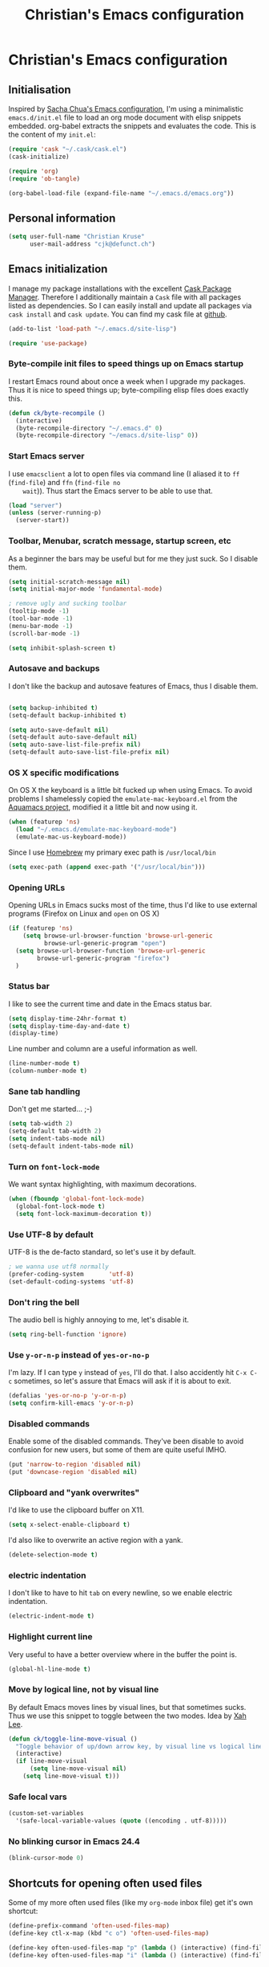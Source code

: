 #+TITLE: Christian's Emacs configuration
#+STARTUP: content

* Christian's Emacs configuration
** Initialisation

   Inspired by [[https://github.com/sachac/.emacs.d/blob/gh-pages/Sacha.org][Sacha Chua's Emacs configuration]], I'm using a
   minimalistic =emacs.d/init.el= file to load an org mode document
   with elisp snippets embedded. org-babel extracts the snippets and
   evaluates the code. This is the content of my =init.el=:

#+begin_src emacs-lisp  :tangle no
(require 'cask "~/.cask/cask.el")
(cask-initialize)

(require 'org)
(require 'ob-tangle)

(org-babel-load-file (expand-file-name "~/.emacs.d/emacs.org"))
#+end_src

** Personal information

#+begin_src emacs-lisp
  (setq user-full-name "Christian Kruse"
        user-mail-address "cjk@defunct.ch")
#+end_src

** Emacs initialization

   I manage my package installations with the excellent [[http://cask.github.io/][Cask Package
   Manager]]. Therefore I additionally maintain a =Cask= file with all
   packages listed as dependencies. So I can easily install and update
   all packages via =cask install= and =cask update=. You can find my
   cask file at [[https://github.com/ckruse/Emacs.d/blob/master/Cask][github]].

#+begin_src emacs-lisp
(add-to-list 'load-path "~/.emacs.d/site-lisp")

(require 'use-package)
#+end_src

*** Byte-compile init files to speed things up on Emacs startup

    I restart Emacs round about once a week when I upgrade my
    packages. Thus it is nice to speed things up; byte-compiling elisp
    files does exactly this.


#+begin_src emacs-lisp
(defun ck/byte-recompile ()
  (interactive)
  (byte-recompile-directory "~/.emacs.d" 0)
  (byte-recompile-directory "~/emacs.d/site-lisp" 0))
#+end_src

*** Start Emacs server

    I use =emacsclient= a lot to open files via command line (I
    aliased it to =ff= (=find-file=) and =ffn= (=find-file no
    wait=)). Thus start the Emacs server to be able to use that.

#+begin_src emacs-lisp
(load "server")
(unless (server-running-p)
  (server-start))
#+end_src

*** Toolbar, Menubar, scratch message, startup screen, etc

    As a beginner the bars may be useful but for me they just suck. So
    I disable them.

#+begin_src emacs-lisp
(setq initial-scratch-message nil)
(setq initial-major-mode 'fundamental-mode)

; remove ugly and sucking toolbar
(tooltip-mode -1)
(tool-bar-mode -1)
(menu-bar-mode -1)
(scroll-bar-mode -1)

(setq inhibit-splash-screen t)
#+end_src

*** Autosave and backups

    I don't like the backup and autosave features of Emacs, thus I
    disable them.

#+begin_src emacs-lisp

(setq backup-inhibited t)
(setq-default backup-inhibited t)

(setq auto-save-default nil)
(setq-default auto-save-default nil)
(setq auto-save-list-file-prefix nil)
(setq-default auto-save-list-file-prefix nil)
#+end_src

*** OS X specific modifications

    On OS X the keyboard is a little bit fucked up when using Emacs. To
    avoid problems I shamelessly copied the =emulate-mac-keyboard.el=
    from the [[http://aquamacs.org/][Aquamacs project]], modified it a little bit and now using
    it.

#+begin_src emacs-lisp
(when (featurep 'ns)
  (load "~/.emacs.d/emulate-mac-keyboard-mode")
  (emulate-mac-us-keyboard-mode))
#+end_src

    Since I use [[http://brew.sh/][Homebrew]] my primary exec path is =/usr/local/bin=

#+begin_src emacs-lisp
(setq exec-path (append exec-path '("/usr/local/bin")))
#+end_src

*** Opening URLs

    Opening URLs in Emacs sucks most of the time, thus I'd like to use
    external programs (Firefox on Linux and =open= on OS X)

#+begin_src emacs-lisp
(if (featurep 'ns)
    (setq browse-url-browser-function 'browse-url-generic
          browse-url-generic-program "open")
  (setq browse-url-browser-function 'browse-url-generic
        browse-url-generic-program "firefox")
  )
#+end_src

*** Status bar

    I like to see the current time and date in the Emacs status bar.

#+begin_src emacs-lisp
(setq display-time-24hr-format t)
(setq display-time-day-and-date t)
(display-time)
#+end_src

    Line number and column are a useful information as well.

#+begin_src emacs-lisp
(line-number-mode t)
(column-number-mode t)
#+end_src

*** Sane tab handling

    Don't get me started… ;-)

#+begin_src emacs-lisp
(setq tab-width 2)
(setq-default tab-width 2)
(setq indent-tabs-mode nil)
(setq-default indent-tabs-mode nil)
#+end_src

*** Turn on =font-lock-mode=

    We want syntax highlighting, with maximum decorations.

#+begin_src emacs-lisp
(when (fboundp 'global-font-lock-mode)
  (global-font-lock-mode t)
  (setq font-lock-maximum-decoration t))
#+end_src

*** Use UTF-8 by default

    UTF-8 is the de-facto standard, so let's use it by default.

#+begin_src emacs-lisp
; we wanna use utf8 normally
(prefer-coding-system       'utf-8)
(set-default-coding-systems 'utf-8)
#+end_src

*** Don't ring the bell

    The audio bell is highly annoying to me, let's disable it.

#+begin_src emacs-lisp
(setq ring-bell-function 'ignore)
#+end_src

*** Use =y-or-n-p= instead of =yes-or-no-p=

    I'm lazy. If I can type =y= instead of =yes=, I'll do that.  I
    also accidently hit =C-x C-c= sometimes, so let's assure that
    Emacs will ask if it is about to exit.

#+begin_src emacs-lisp
(defalias 'yes-or-no-p 'y-or-n-p)
(setq confirm-kill-emacs 'y-or-n-p)
#+end_src

*** Disabled commands

    Enable some of the disabled commands. They've been disable to
    avoid confusion for new users, but some of them are quite useful
    IMHO.

#+begin_src emacs-lisp
(put 'narrow-to-region 'disabled nil)
(put 'downcase-region 'disabled nil)
#+end_src

*** Clipboard and "yank overwrites"

I'd like to use the clipboard buffer on X11.

#+begin_src emacs-lisp
(setq x-select-enable-clipboard t)
#+end_src

I'd also like to overwrite an active region with a yank.

#+begin_src emacs-lisp
(delete-selection-mode t)
#+end_src

*** electric indentation

I don't like to have to hit =tab= on every newline, so we enable
electric indentation.

#+begin_src emacs-lisp
(electric-indent-mode t)
#+end_src

*** Highlight current line

    Very useful to have a better overview where in the buffer the
    point is.

#+begin_src emacs-lisp
(global-hl-line-mode t)
#+end_src

*** Move by logical line, not by visual line

    By default Emacs moves lines by visual lines, but that sometimes
    sucks. Thus we use this snippet to toggle between the two
    modes. Idea by [[http://ergoemacs.org/][Xah Lee]].

#+begin_src emacs-lisp
(defun ck/toggle-line-move-visual ()
  "Toggle behavior of up/down arrow key, by visual line vs logical line."
  (interactive)
  (if line-move-visual
      (setq line-move-visual nil)
    (setq line-move-visual t)))
#+end_src

*** Safe local vars

#+begin_src emacs-lisp
(custom-set-variables
  '(safe-local-variable-values (quote ((encoding . utf-8)))))
#+end_src

*** No blinking cursor in Emacs 24.4

#+begin_src emacs-lisp
(blink-cursor-mode 0)
#+end_src

** Shortcuts for opening often used files

   Some of my more often used files (like my =org-mode= inbox file)
   get it's own shortcut:

#+begin_src emacs-lisp
(define-prefix-command 'often-used-files-map)
(define-key ctl-x-map (kbd "c o") 'often-used-files-map)

(define-key often-used-files-map "p" (lambda () (interactive) (find-file "~/Documents/org/passwords.org.gpg")))
(define-key often-used-files-map "i" (lambda () (interactive) (find-file "~/Documents/org/inbox.org")))
#+end_src

** Theming and fonts

*** Fonts

    I use [[https://github.com/adobe-fonts/source-code-pro][Source Code Pro]]. Period.

#+begin_src emacs-lisp
(if (featurep 'ns)
    (progn
      (set-default-font "Source Code Pro-11")
      (set-fontset-font "fontset-default" nil
                        (font-spec :size 11 :name "Symbola")))
  (progn
    (set-default-font "Source Code Pro-09")
    (set-fontset-font "fontset-default" nil
                      (font-spec :size 9 :name "Symbola"))))
#+end_src

*** Theme

    I'm using the Tomorrow theme in the eighties variant.

#+begin_src emacs-lisp
(custom-set-variables
 '(custom-enabled-themes (quote (sanityinc-tomorrow-eighties)))
 '(custom-safe-themes (quote ("628278136f88aa1a151bb2d6c8a86bf2b7631fbea5f0f76cba2a0079cd910f7d" default))))

(load-theme 'sanityinc-tomorrow-eighties t)
#+end_src

** Helpers

*** Open a file as root

#+begin_src emacs-lisp
(defun ck/find-file-as-root ()
  "Like `ido-find-file, but automatically edit the file with
root-privileges (using tramp/sudo), if the file is not writable by
user."
  (interactive)
  (let ((file (ido-read-file-name "Edit as root: ")))
    (unless (file-writable-p file)
      (setq file (concat "/sudo:root@localhost:" file)))
    (find-file file)))

(global-set-key (kbd "C-x F") 'ck/find-file-as-root)
#+end_src

*** Smarter beginning of line (like Sublime Text)

#+begin_src emacs-lisp
(defun smarter-move-beginning-of-line (arg)
  "Move point back to indentation of beginning of line.

Move point to the first non-whitespace character on this line.
If point is already there, move to the beginning of the line.
Effectively toggle between the first non-whitespace character and
the beginning of the line.

If ARG is not nil or 1, move forward ARG - 1 lines first.  If
point reaches the beginning or end of the buffer, stop there."
  (interactive "^p")
  (setq arg (or arg 1))

  ;; Move lines first
  (when (/= arg 1)
    (let ((line-move-visual nil))
      (forward-line (1- arg))))

  (let ((orig-point (point)))
    (back-to-indentation)
    (when (= orig-point (point))
      (move-beginning-of-line 1))))

(global-set-key [home] 'smarter-move-beginning-of-line)
(global-set-key [s-left] 'smarter-move-beginning-of-line)
#+end_src

*** Go to matching paren (or the equivalent in ruby)

#+begin_src emacs-lisp
(defun goto-match-paren (arg)
  "Go to the matching  if on (){}[], similar to vi style of % "
  (interactive "p")
  ;; first, check for "outside of bracket" positions expected by forward-sexp, etc
  (cond ((looking-at "[\[\(\{]") (forward-sexp))
        ((looking-back "[\]\)\}]" 1) (backward-sexp))
        ;; now, try to succeed from inside of a bracket
        ((looking-at "[\]\)\}]") (forward-char) (backward-sexp))
        ((looking-back "[\[\(\{]" 1) (backward-char) (forward-sexp))
        (t nil)))

(defun goto-matching-ruby-block (arg)
  (cond
   ((equal (current-word) "end")
    (ruby-beginning-of-block))

   ((string-match (current-word) "\\(for\\|while\\|until\\|if\\|class\\|module\\|case\\|unless\\|def\\|begin\\|do\\)")
    (ruby-end-of-block))))

(defun dispatch-goto-matching (arg)
  (interactive "p")

  (if (or
       (looking-at "[\[\(\{]")
       (looking-at "[\]\)\}]")
       (looking-back "[\[\(\{]" 1)
       (looking-back "[\]\)\}]" 1))
      (goto-match-paren arg)

    (when (eq major-mode 'ruby-mode)
      (goto-matching-ruby-block arg))))

(global-set-key "\M--" 'dispatch-goto-matching)
#+end_src


*** RGB notation to hex

    As a web developer I often get colors as RGB values. In CSS they
    have to be notated in hex; to shorten that I wrote a little
    =defun=.

#+begin_src emacs-lisp
(defun region-to-hexcol ()
  (interactive)
  (let
      ((start (region-beginning))
       (end (region-end))
       (text))

    (setq text (buffer-substring-no-properties start end))

    (when (string-match "^[[:digit:]]+$" text)
      (setq text (format "%02x" (string-to-number text)))
      (delete-region start end)
      (insert text))))

(defun rgb-to-hex ()
  (interactive)

  (let
      ((start (region-beginning))
       (end (region-end)))

    (goto-char start)
    (set-mark start)
    (skip-chars-forward "0-9")
    (region-to-hexcol)

    (skip-chars-forward ", ")
    (set-mark (point))
    (skip-chars-forward "0-9")
    (region-to-hexcol)

    (skip-chars-forward ", ")
    (set-mark (point))
    (skip-chars-forward "0-9")
    (region-to-hexcol)

    (setq end (point))
    (goto-char start)

    (save-restriction
      (narrow-to-region start end)
      (while (re-search-forward "[, ]" nil t) (replace-match "" nil t)))))
#+end_src

*** Kill all buffers

#+begin_src emacs-lisp
(defun kill-all-buffers ()
  (interactive)
  (mapcar 'kill-buffer (buffer-list))
  (delete-other-windows))

(global-set-key (kbd "C-x K") 'kill-all-buffers)
#+end_src

** SSL configuration

   There are some problems with the default SSL configuration in
   Emacs. I found this in the interwebs and it works.

#+begin_src emacs-lisp
(setq ssl-program-name "openssl s_client -ssl2 -connect %s:%p")
(setq-default ssl-program-name "openssl s_client -ssl2 -connect %s:%p")
#+end_src


** Project management

   I'm using [[https://github.com/bbatsov/projectile][projectile]] for project management.

#+begin_src emacs-lisp
  (use-package projectile
    :init
    (projectile-global-mode)

    (setq projectile-indexing-method 'find
          projectile-enable-caching t)

    (global-set-key "\C-p" 'projectile-find-file)

    (defun build-ctags ()
      (interactive)
      (message "building project tags")
      (let ((root (projectile-project-root))
            (ctags (if (featurep 'ns)
                       "/usr/local/bin/ctags"
                     "/usr/bin/ctags")))
        (if (string-match "/ios/" root)
            (shell-command (concat "find " root " -name '*.[hm]' | xargs /usr/local/bin/etags"))
          (shell-command (concat ctags " -e -R --extra=+fq --exclude=db --exclude=test --exclude=.git --exclude=public -f " root "/TAGS " root))))
      (visit-project-tags)
      (message "tags built successfully"))

    (defun visit-project-tags ()
      (interactive)
      (let ((tags-file (concat (projectile-project-root) "/TAGS")))
        (visit-tags-table tags-file)
        (message (concat "Loaded " tags-file)))))
#+end_src

** Keyboard shortcuts

I've got some global keyboard shortcuts, inherited from the 90s. I got
so much used to them that I can't get rid of them.

#+begin_src emacs-lisp
(global-set-key [end] 'end-of-line)
(global-set-key [s-right] 'end-of-line)

(global-set-key [C-home] 'beginning-of-buffer)
(global-set-key [s-up] 'beginning-of-buffer)

(global-set-key [C-end] 'end-of-buffer)
(global-set-key [s-down] 'end-of-buffer)

(defvar my-keys-minor-mode-map (make-keymap) "my-keys-minor-mode keymap.")
(define-key my-keys-minor-mode-map (kbd "M-<") 'pop-to-mark-command)
(define-key my-keys-minor-mode-map (kbd "C--") 'dabbrev-expand)
(define-key my-keys-minor-mode-map (kbd "C-c c C-c") 'comment-region)
(define-key my-keys-minor-mode-map (kbd "C-c c c") 'uncomment-region)
(define-key my-keys-minor-mode-map (kbd "s-.") 'find-tag)
(define-key my-keys-minor-mode-map (kbd "s-}") 'pop-tag-mark)

(define-minor-mode my-keys-minor-mode
  "A minor mode so that my key settings override annoying major modes."
  t " my-keys" 'my-keys-minor-mode-map)

(my-keys-minor-mode 1)

(defun my-minibuffer-setup-hook ()
  (my-keys-minor-mode 0))

(add-hook 'minibuffer-setup-hook 'my-minibuffer-setup-hook)
(define-key minibuffer-local-map (kbd "C--") 'dabbrev-expand)
#+end_src

** Parens

[[https://github.com/Fuco1/smartparens][Smartparens]] really rocks, it is one of my most-used Emacs customizations.

#+begin_src emacs-lisp
  (use-package smartparens
    :init
    (require 'smartparens-config)
    (require 'smartparens-ruby)

    (smartparens-global-mode)
    (show-smartparens-global-mode t))
#+end_src

** buffer names

In Emacs each buffer has a unique name. For file buffers the name is
derived from the file name, so for example a buffer associated with
the file =README= is named =README=. This is fine as long as you don’t
open files with the same name. To ensure the uniqueness of the buffer
name Emacs will append a number to the buffer name, for example
=README<1>=. I configured it to append the directory parts to the
buffer name instead of prepending it, in this way the name is still
the most prominent info:

#+begin_src emacs-lisp
(use-package uniquify
  :init
  (setq uniquify-buffer-name-style 'post-forward uniquify-separator ":"))
#+end_src

** narrow-or-widen-dwim

=narrow-or-widen-dwim= is a nice piece of code from [[http://endlessparentheses.com/emacs-narrow-or-widen-dwim.html][Endless
Parentheses]] for an intuitive narrow/widen behaviour.

#+begin_src emacs-lisp
(defun narrow-or-widen-dwim (p)
  "If the buffer is narrowed, it widens. Otherwise, it narrows intelligently.
Intelligently means: region, org-src-block, org-subtree, or defun,
whichever applies first.
Narrowing to org-src-block actually calls `org-edit-src-code'.

With prefix P, don't widen, just narrow even if buffer is already
narrowed."
  (interactive "P")
  (declare (interactive-only))
  (cond ((and (buffer-narrowed-p) (not p)) (widen))
        ((region-active-p)
         (narrow-to-region (region-beginning) (region-end)))
        ((derived-mode-p 'org-mode)
         ;; `org-edit-src-code' is not a real narrowing command.
         ;; Remove this first conditional if you don't want it.
         (cond ((ignore-errors (org-edit-src-code))
                (delete-other-windows))
               ((org-at-block-p)
                (org-narrow-to-block))
               (t (org-narrow-to-subtree))))
        (t (narrow-to-defun))))

(define-key my-keys-minor-mode-map (kbd "C-x n") 'narrow-or-widen-dwim)
#+end_src

** ace-jump-mode

[[https://github.com/winterTTr/ace-jump-mode][ace-jump-mode]] is a mode for easy movements to specific positions in the file.

#+begin_src emacs-lisp
  (use-package ace-jump-mode
    :init

    (define-key my-keys-minor-mode-map (kbd "C-c SPC") 'ace-jump-mode)

    ;;
    ;; enable a more powerful jump back function from ace jump mode
    ;;
    (ace-jump-mode-enable-mark-sync)
    (define-key my-keys-minor-mode-map (kbd "C-x SPC") 'ace-jump-mode-pop-mark))
#+end_src

*** switch-window

[[https://github.com/dimitri/switch-window][switch-window]] is a mode based on =ace-jump-mode= which makes buffer
switching similiar to it. Very nice!

#+begin_src emacs-lisp
  (use-package switch-window
    :init
    (define-key my-keys-minor-mode-map (kbd "C-x o") 'switch-window))
#+end_src

** org-mode

   [[http://orgmode.org/][Organize your live in plain text!]]

#+begin_src emacs-lisp
(setq load-path (cons "/usr/share/emacs/site-lisp/org" load-path))
(require 'org-loaddefs)
(require 'org-agenda)
(require 'org-wl)

;; Explicitly load required exporters
(require 'ox-html)
(require 'ox-latex)
(require 'ox-ascii)


(add-to-list 'auto-mode-alist '("\\.\\(org\\|org_archive\\)$" . org-mode))

(setq org-directory "~/Documents/org")
(setq org-mobile-directory "/scpc:ckruse@jugulator.defunced.de:/var/www/cloud.defunct.ch/htdocs/org")
(setq org-agenda-files (quote ("~/Documents/org/" "~/Documents/org/priv"
                               "~/Documents/org/work" "~/Documents/org/foss")))
(setq org-mobile-inbox-for-pull "~/Documents/org/inbox.org")
(setq org-default-notes-file (concat org-directory "/inbox.org"))

(add-hook 'org-mode-hook 'turn-on-font-lock)

(setq org-todo-keywords
      (quote ((sequence "TODO(t)" "NEXT(n)" "|" "DONE(d)")
              (sequence "WAITING(w@/!)" "HOLD(h@/!)" "|" "CANCELLED(c@/!)"
                        "PHONE" "MEETING"))))

(setq org-todo-keyword-faces
      (quote (("TODO" :foreground "red" :weight bold)
              ("NEXT" :foreground "blue" :weight bold)
              ("DONE" :foreground "forest green" :weight bold)
              ("WAITING" :foreground "orange" :weight bold)
              ("HOLD" :foreground "magenta" :weight bold)
              ("CANCELLED" :foreground "forest green" :weight bold)
              ("MEETING" :foreground "forest green" :weight bold)
              ("PHONE" :foreground "forest green" :weight bold))))

;; use C-c C-t <KEY> for fast selection of todo state
(setq org-use-fast-todo-selection t)

(setq org-treat-S-cursor-todo-selection-as-state-change nil)


(setq org-todo-state-tags-triggers
      (quote (("CANCELLED" ("CANCELLED" . t))
              ("WAITING" ("WAITING" . t))
              ("HOLD" ("WAITING") ("HOLD" . t))
              (done ("WAITING") ("HOLD"))
              ("TODO" ("WAITING") ("CANCELLED") ("HOLD"))
              ("NEXT" ("WAITING") ("CANCELLED") ("HOLD"))
              ("DONE" ("WAITING") ("CANCELLED") ("HOLD")))))

(setq org-capture-templates
      (quote (("t" "todo" entry (file+headline "~/Documents/org/inbox.org" "Inbox")
               "* TODO %?\n%U\n%a\n" :clock-in t :clock-resume t)
              ("r" "respond" entry (file+headline "~/Documents/org/inbox.org" "Inbox")
               "* NEXT Respond to %:from on %:subject\nSCHEDULED: %t\n%U\n%a\n" :clock-in t :clock-resume t :immediate-finish t)
              ("n" "note" entry (file+headline "~/Documents/org/inbox.org" "Inbox")
               "* %? :NOTE:\n%U\n%a\n" :clock-in t :clock-resume t)
              ("j" "Journal" entry (file+datetree "~/Documents/org/priv/diary.org")
               "* %?\n%U\n" :clock-in t :clock-resume t)
              ("w" "org-protocol" entry (file+headline "~/Documents/org/inbox.org" "Inbox")
               "* TODO Review %c\n%U\n" :immediate-finish t)
              ("m" "Meeting" entry (file+headline "~/Documents/org/inbox.org" "Inbox")
               "* MEETING with %? :MEETING:\n%U" :clock-in t :clock-resume t)
              ("p" "Phone call" entry (file+headline "~/Documents/org/inbox.org" "Inbox")
               "* PHONE %? :PHONE:\n%U" :clock-in t :clock-resume t)
              ("h" "Habit" entry (file+headline "~/Documents/org/inbox.org" "Inbox")
               "* NEXT %?\n%U\n%a\nSCHEDULED: %(format-time-string \"<%Y-%m-%d %a .+1d/3d>\")\n:PROPERTIES:\n:STYLE: habit\n:REPEAT_TO_STATE: NEXT\n:END:\n"))))


; Set default column view headings: Task Effort Clock_Summary
(setq org-columns-default-format "%80ITEM(Task) %10Effort(Effort){:} %10CLOCKSUM")
; global Effort estimate values
; global STYLE property values for completion
(setq org-global-properties (quote (("Effort_ALL" . "0:15 0:30 0:45 1:00 2:00 3:00 4:00 5:00 6:00 0:00")
                                    ("STYLE_ALL" . "habit"))))

;; Remove empty LOGBOOK drawers on clock out
(defun bh/remove-empty-drawer-on-clock-out ()
  (interactive)
  (save-excursion
    (beginning-of-line 0)
    (org-remove-empty-drawer-at "LOGBOOK" (point))))

(add-hook 'org-clock-out-hook 'bh/remove-empty-drawer-on-clock-out 'append)


(global-set-key "\C-coa" 'org-agenda)
(global-set-key "\C-col" 'org-store-link)
(global-set-key "\C-cob" 'org-iswitchb)
(global-set-key "\C-coa" 'org-archive-subtree)

(global-set-key "\C-co+" 'org-capture)
(global-set-key "\C-coi" 'bh/punch-in)
(global-set-key "\C-coo" 'bh/punch-out)

(global-set-key "\C-cog" 'org-clock-goto)
(global-set-key "\C-coI" 'org-clock-in)


;;;;;;;;;;;;;;;;;
;; clock setup ;;
;;;;;;;;;;;;;;;;;

;;
;; Resume clocking task when emacs is restarted
(org-clock-persistence-insinuate)
;;
;; Show lot of clocking history so it's easy to pick items off the C-F11 list
(setq org-clock-history-length 23)
;; Resume clocking task on clock-in if the clock is open
(setq org-clock-in-resume t)
;; Change tasks to NEXT when clocking in
(setq org-clock-in-switch-to-state 'bh/clock-in-to-next)
;; Separate drawers for clocking and logs
(setq org-drawers (quote ("PROPERTIES" "LOGBOOK")))
;; Save clock data and state changes and notes in the LOGBOOK drawer
(setq org-clock-into-drawer t)
;; Sometimes I change tasks I'm clocking quickly - this removes clocked tasks with 0:00 duration
(setq org-clock-out-remove-zero-time-clocks t)
;; Clock out when moving task to a done state
(setq org-clock-out-when-done t)
;; Save the running clock and all clock history when exiting Emacs, load it on startup
(setq org-clock-persist t)
;; Do not prompt to resume an active clock
(setq org-clock-persist-query-resume nil)
;; Enable auto clock resolution for finding open clocks
(setq org-clock-auto-clock-resolution (quote when-no-clock-is-running))
;; Include current clocking task in clock reports
(setq org-clock-report-include-clocking-task t)

(setq bh/keep-clock-running nil)

(defvar bh/organization-task-id "BADA377F-DABB-4C51-BC7B-99C574DCE45D")

(add-hook 'org-clock-out-hook 'bh/clock-out-maybe 'append)


;;;;;;;;;;;;;;;
;; exporting ;;
;;;;;;;;;;;;;;;

(setq org-alphabetical-lists t)

(setq org-html-inline-images t)
; Export with LaTeX fragments
(setq org-export-with-LaTeX-fragments t)
; Increase default number of headings to export
(setq org-export-headline-levels 6)
; disable sup/sub scripts
(setq org-use-sub-superscripts nil)

(setq org-html-doctype "html5")
(setq org-html-head-include-default-style nil)

;;(setq debug-on-error t)
(setq org-publish-project-alist
      ;
      ; Termitel Todo list
      ; org-mode-doc-org this document
      ; org-mode-doc-extra are images and css files that need to be included
      ; org-mode-doc is the top-level project that gets published
      ; This uses the same target directory as the 'doc' project
      (quote (("termitel"
               :base-directory "~/Documents/org/work/"
               :publishing-directory "/ssh:ckruse@jugulator.defunced.de:/var/www/cloud.defunct.ch/htdocs/todo/termitel"
               :recursive t
               :section-numbers nil
               :table-of-contents nil
               :base-extension "org"
               :publishing-function (org-html-publish-to-html org-org-publish-to-org)
               :html-head "<link rel=\"stylesheet\" href=\"http://cloud.defunct.ch/todo/org.css\" type=\"text/css\">"
               :plain-source t
               :htmlized-source t
               :style-include-default nil
               :auto-sitemap t
               :sitemap-filename "index.html"
               :sitemap-title "Termitel TODO"
               :sitemap-style "tree"
               :author-info t
               :creator-info t)

              ("foss"
               :base-directory "~/Documents/org/foss/"
               :publishing-directory "/ssh:ckruse@jugulator.defunced.de:/var/www/cloud.defunct.ch/htdocs/todo/foss"
               :recursive t
               :section-numbers nil
               :table-of-contents nil
               :base-extension "org"
               :publishing-function (org-html-publish-to-html org-org-publish-to-org)
               :html-head "<link rel=\"stylesheet\" href=\"http://cloud.defunct.ch/todo/org.css\" type=\"text/css\">"
               :plain-source t
               :htmlized-source t
               :style-include-default nil
               :auto-sitemap t
               :sitemap-filename "index.html"
               :sitemap-title "FOSS TODO"
               :sitemap-style "tree"
               :author-info t
               :creator-info t)

              ("private"
               :base-directory "~/Documents/org/"
               :publishing-directory "/ssh:ckruse@jugulator.defunced.de:/var/www/cloud.defunct.ch/htdocs/todo/private"
               :recursive t
               :section-numbers nil
               :table-of-contents nil
               :base-extension "org"
               :publishing-function (org-html-publish-to-html org-org-publish-to-org)
               :html-head "<link rel=\"stylesheet\" href=\"http://cloud.defunct.ch/todo/org.css\" type=\"text/css\">"
               :plain-source t
               :htmlized-source t
               :style-include-default nil
               :auto-sitemap t
               :sitemap-filename "index.html"
               :sitemap-title "Privat TODO"
               :sitemap-style "tree"
               :author-info t
               :creator-info t
               :exclude "passwords\\|work\\|foss"))))



;;;;;;;;;;;;;;;;;;
;; refile setup ;;
;;;;;;;;;;;;;;;;;;

(setq org-refile-targets (quote ((nil :maxlevel . 9)
                                 (org-agenda-files :maxlevel . 9))))
(setq org-refile-use-outline-path t)
(setq org-outline-path-complete-in-steps nil)
(setq org-refile-allow-creating-parent-nodes (quote confirm))
(setq org-completion-use-ido t)

(defun bh/is-project-p ()
  "Any task with a todo keyword subtask"
  (save-restriction
    (widen)
    (let ((has-subtask)
          (subtree-end (save-excursion (org-end-of-subtree t)))
          (is-a-task (member (nth 2 (org-heading-components)) org-todo-keywords-1)))
      (save-excursion
        (forward-line 1)
        (while (and (not has-subtask)
                    (< (point) subtree-end)
                    (re-search-forward "^\*+ " subtree-end t))
          (when (member (org-get-todo-state) org-todo-keywords-1)
            (setq has-subtask t))))
      (and is-a-task has-subtask))))

(defun bh/is-project-subtree-p ()
  "Any task with a todo keyword that is in a project subtree.
Callers of this function already widen the buffer view."
  (let ((task (save-excursion (org-back-to-heading 'invisible-ok)
                              (point))))
    (save-excursion
      (bh/find-project-task)
      (if (equal (point) task)
          nil
        t))))

(defun bh/is-task-p ()
  "Any task with a todo keyword and no subtask"
  (save-restriction
    (widen)
    (let ((has-subtask)
          (subtree-end (save-excursion (org-end-of-subtree t)))
          (is-a-task (member (nth 2 (org-heading-components)) org-todo-keywords-1)))
      (save-excursion
        (forward-line 1)
        (while (and (not has-subtask)
                    (< (point) subtree-end)
                    (re-search-forward "^\*+ " subtree-end t))
          (when (member (org-get-todo-state) org-todo-keywords-1)
            (setq has-subtask t))))
      (and is-a-task (not has-subtask)))))

(defun bh/is-subproject-p ()
  "Any task which is a subtask of another project"
  (let ((is-subproject)
        (is-a-task (member (nth 2 (org-heading-components)) org-todo-keywords-1)))
    (save-excursion
      (while (and (not is-subproject) (org-up-heading-safe))
        (when (member (nth 2 (org-heading-components)) org-todo-keywords-1)
          (setq is-subproject t))))
    (and is-a-task is-subproject)))

(defun bh/list-sublevels-for-projects-indented ()
  "Set org-tags-match-list-sublevels so when restricted to a subtree we list all subtasks.
  This is normally used by skipping functions where this variable is already local to the agenda."
  (if (marker-buffer org-agenda-restrict-begin)
      (setq org-tags-match-list-sublevels 'indented)
    (setq org-tags-match-list-sublevels nil))
  nil)

(defun bh/list-sublevels-for-projects ()
  "Set org-tags-match-list-sublevels so when restricted to a subtree we list all subtasks.
  This is normally used by skipping functions where this variable is already local to the agenda."
  (if (marker-buffer org-agenda-restrict-begin)
      (setq org-tags-match-list-sublevels t)
    (setq org-tags-match-list-sublevels nil))
  nil)

(defvar bh/hide-scheduled-and-waiting-next-tasks t)

(defun bh/toggle-next-task-display ()
  (interactive)
  (setq bh/hide-scheduled-and-waiting-next-tasks (not bh/hide-scheduled-and-waiting-next-tasks))
  (when  (equal major-mode 'org-agenda-mode)
    (org-agenda-redo))
  (message "%s WAITING and SCHEDULED NEXT Tasks" (if bh/hide-scheduled-and-waiting-next-tasks "Hide" "Show")))

(defun bh/skip-stuck-projects ()
  "Skip trees that are not stuck projects"
  (save-restriction
    (widen)
    (let ((next-headline (save-excursion (or (outline-next-heading) (point-max)))))
      (if (bh/is-project-p)
          (let* ((subtree-end (save-excursion (org-end-of-subtree t)))
                 (has-next ))
            (save-excursion
              (forward-line 1)
              (while (and (not has-next) (< (point) subtree-end) (re-search-forward "^\\*+ NEXT " subtree-end t))
                (unless (member "WAITING" (org-get-tags-at))
                  (setq has-next t))))
            (if has-next
                nil
              next-headline)) ; a stuck project, has subtasks but no next task
        nil))))

(defun bh/skip-non-stuck-projects ()
  "Skip trees that are not stuck projects"
  ;; (bh/list-sublevels-for-projects-indented)
  (save-restriction
    (widen)
    (let ((next-headline (save-excursion (or (outline-next-heading) (point-max)))))
      (if (bh/is-project-p)
          (let* ((subtree-end (save-excursion (org-end-of-subtree t)))
                 (has-next ))
            (save-excursion
              (forward-line 1)
              (while (and (not has-next) (< (point) subtree-end) (re-search-forward "^\\*+ NEXT " subtree-end t))
                (unless (member "WAITING" (org-get-tags-at))
                  (setq has-next t))))
            (if has-next
                next-headline
              nil)) ; a stuck project, has subtasks but no next task
        next-headline))))

(defun bh/skip-non-projects ()
  "Skip trees that are not projects"
  ;; (bh/list-sublevels-for-projects-indented)
  (if (save-excursion (bh/skip-non-stuck-projects))
      (save-restriction
        (widen)
        (let ((subtree-end (save-excursion (org-end-of-subtree t))))
          (cond
           ((bh/is-project-p)
            nil)
           ((and (bh/is-project-subtree-p) (not (bh/is-task-p)))
            nil)
           (t
            subtree-end))))
    (save-excursion (org-end-of-subtree t))))

(defun bh/skip-project-trees-and-habits ()
  "Skip trees that are projects"
  (save-restriction
    (widen)
    (let ((subtree-end (save-excursion (org-end-of-subtree t))))
      (cond
       ((bh/is-project-p)
        subtree-end)
       ((org-is-habit-p)
        subtree-end)
       (t
        nil)))))

(defun bh/skip-projects-and-habits-and-single-tasks ()
  "Skip trees that are projects, tasks that are habits, single non-project tasks"
  (save-restriction
    (widen)
    (let ((next-headline (save-excursion (or (outline-next-heading) (point-max)))))
      (cond
       ((org-is-habit-p)
        next-headline)
       ((and bh/hide-scheduled-and-waiting-next-tasks
             (member "WAITING" (org-get-tags-at)))
        next-headline)
       ((bh/is-project-p)
        next-headline)
       ((and (bh/is-task-p) (not (bh/is-project-subtree-p)))
        next-headline)
       (t
        nil)))))

(defun bh/skip-project-tasks-maybe ()
  "Show tasks related to the current restriction.
When restricted to a project, skip project and sub project tasks, habits, NEXT tasks, and loose tasks.
When not restricted, skip project and sub-project tasks, habits, and project related tasks."
  (save-restriction
    (widen)
    (let* ((subtree-end (save-excursion (org-end-of-subtree t)))
           (next-headline (save-excursion (or (outline-next-heading) (point-max))))
           (limit-to-project (marker-buffer org-agenda-restrict-begin)))
      (cond
       ((bh/is-project-p)
        next-headline)
       ((org-is-habit-p)
        subtree-end)
       ((and (not limit-to-project)
             (bh/is-project-subtree-p))
        subtree-end)
       ((and limit-to-project
             (bh/is-project-subtree-p)
             (member (org-get-todo-state) (list "NEXT")))
        subtree-end)
       (t
        nil)))))

(defun bh/skip-project-tasks ()
  "Show non-project tasks.
Skip project and sub-project tasks, habits, and project related tasks."
  (save-restriction
    (widen)
    (let* ((subtree-end (save-excursion (org-end-of-subtree t))))
      (cond
       ((bh/is-project-p)
        subtree-end)
       ((org-is-habit-p)
        subtree-end)
       ((bh/is-project-subtree-p)
        subtree-end)
       (t
        nil)))))

(defun bh/skip-non-project-tasks ()
  "Show project tasks.
Skip project and sub-project tasks, habits, and loose non-project tasks."
  (save-restriction
    (widen)
    (let* ((subtree-end (save-excursion (org-end-of-subtree t)))
           (next-headline (save-excursion (or (outline-next-heading) (point-max)))))
      (cond
       ((bh/is-project-p)
        next-headline)
       ((org-is-habit-p)
        subtree-end)
       ((and (bh/is-project-subtree-p)
             (member (org-get-todo-state) (list "NEXT")))
        subtree-end)
       ((not (bh/is-project-subtree-p))
        subtree-end)
       (t
        nil)))))

(defun bh/skip-projects-and-habits ()
  "Skip trees that are projects and tasks that are habits"
  (save-restriction
    (widen)
    (let ((subtree-end (save-excursion (org-end-of-subtree t))))
      (cond
       ((bh/is-project-p)
        subtree-end)
       ((org-is-habit-p)
        subtree-end)
       (t
        nil)))))

(defun bh/skip-non-subprojects ()
  "Skip trees that are not projects"
  (let ((next-headline (save-excursion (outline-next-heading))))
    (if (bh/is-subproject-p)
        nil
      next-headline)))

(defun bh/clock-in-to-next (kw)
  "Switch a task from TODO to NEXT when clocking in.
Skips capture tasks, projects, and subprojects.
Switch projects and subprojects from NEXT back to TODO"
  (when (not (and (boundp 'org-capture-mode) org-capture-mode))
    (cond
     ((and (member (org-get-todo-state) (list "TODO"))
           (bh/is-task-p))
      "NEXT")
     ((and (member (org-get-todo-state) (list "NEXT"))
           (bh/is-project-p))
      "TODO"))))

(defun bh/find-project-task ()
  "Move point to the parent (project) task if any"
  (save-restriction
    (widen)
    (let ((parent-task (save-excursion (org-back-to-heading 'invisible-ok) (point))))
      (while (org-up-heading-safe)
        (when (member (nth 2 (org-heading-components)) org-todo-keywords-1)
          (setq parent-task (point))))
      (goto-char parent-task)
      parent-task)))

(defun bh/punch-in (arg)
  "Start continuous clocking and set the default task to the
selected task.  If no task is selected set the Organization task
as the default task."
  (interactive "p")
  (setq bh/keep-clock-running t)
  (if (equal major-mode 'org-agenda-mode)
      ;;
      ;; We're in the agenda
      ;;
      (let* ((marker (org-get-at-bol 'org-hd-marker))
             (tags (org-with-point-at marker (org-get-tags-at))))
        (if (and (eq arg 4) tags)
            (org-agenda-clock-in '(16))
          (bh/clock-in-organization-task-as-default)))
    ;;
    ;; We are not in the agenda
    ;;
    (save-restriction
      (widen)
      ; Find the tags on the current task
      (if (and (equal major-mode 'org-mode) (not (org-before-first-heading-p)) (eq arg 4))
          (org-clock-in '(16))
        (bh/clock-in-organization-task-as-default)))))

(defun bh/punch-out ()
  (interactive)
  (setq bh/keep-clock-running nil)
  (when (org-clock-is-active)
    (org-clock-out))
  (org-agenda-remove-restriction-lock))

(defun bh/clock-in-default-task ()
  (save-excursion
    (org-with-point-at org-clock-default-task
      (org-clock-in))))

(defun bh/clock-in-parent-task ()
  "Move point to the parent (project) task if any and clock in"
  (let ((parent-task))
    (save-excursion
      (save-restriction
        (widen)
        (while (and (not parent-task) (org-up-heading-safe))
          (when (member (nth 2 (org-heading-components)) org-todo-keywords-1)
            (setq parent-task (point))))
        (if parent-task
            (org-with-point-at parent-task
              (org-clock-in))
          (when bh/keep-clock-running
            (bh/clock-in-default-task)))))))

(defun bh/clock-in-organization-task-as-default ()
  (interactive)
  (org-with-point-at (org-id-find bh/organization-task-id 'marker)
    (org-clock-in '(16))))

(defun bh/clock-out-maybe ()
  (when (and bh/keep-clock-running
             (not org-clock-clocking-in)
             (marker-buffer org-clock-default-task)
             (not org-clock-resolving-clocks-due-to-idleness))
    (bh/clock-in-parent-task)))
#+end_src

** ido

[[http://www.emacswiki.org/emacs/InteractivelyDoThings][ido]] is a really great addition to Emacs. It greatly improves nearly
all minibuffer actions. Just have a look at [[https://www.youtube.com/watch?v=AfZX39jd6cw][YouTube]] to get an
impression.

#+begin_src emacs-lisp
  (use-package ido
    :init

    (ido-mode t)
    (setq ido-enable-flex-matching t
          redisplay-dont-pause t
          ido-use-faces nil)
    (set-default 'imenu-auto-rescan t))

  (use-package flx-ido
    :init
    (flx-ido-mode 1))

  (use-package ido-vertical-mode
    :init
    (ido-vertical-mode)

    (custom-set-variables
     '(ido-vertical-define-keys 'C-n-C-p-up-and-down)))

  (use-package ido-ubiquitous)
#+end_src

** yasnippet

[[https://github.com/capitaomorte/yasnippet][YASnippet]] is a snippet system for Emacs, similiar to TextMate's tab
triggered snippets.

#+begin_src emacs-lisp
(use-package yasnippet
  :init
  (yas-global-mode 1))
#+end_src

** web-mode

As a web developer [[http://web-mode.org/][web-mode]] is a must-have. It enables
pseudo-multi-modes (for web templates, where you often have mixed
contents like CSS, JS and HTML in one file).

#+begin_src emacs-lisp
(use-package web-mode
  :commands web-mode

  :init
  (add-to-list 'auto-mode-alist '("\\.html\\'" . web-mode))
  (add-to-list 'auto-mode-alist '("\\.phtml\\'" . web-mode))
  (add-to-list 'auto-mode-alist '("\\.tpl\\.php\\'" . web-mode))
  (add-to-list 'auto-mode-alist '("\\.jsp\\'" . web-mode))
  (add-to-list 'auto-mode-alist '("\\.as[cp]x\\'" . web-mode))
  (add-to-list 'auto-mode-alist '("\\.erb\\'" . web-mode))
  (add-to-list 'auto-mode-alist '("\\.mustache\\'" . web-mode))
  (add-to-list 'auto-mode-alist '("\\.djhtml\\'" . web-mode))

  :config
  (custom-set-variables
   '(web-mode-disable-auto-pairing t)
   '(web-mode-enable-auto-pairing nil)))
#+end_src

** autocomplete

Autocomplete provides a nice autocompletion feature for Emacs,
similiar to the autocompletion provided by XCode.

#+begin_src emacs-lisp
  (use-package auto-complete-config
    :init
    (ac-config-default)

    (setq web-mode-ac-sources-alist
          '(("erb" . (ac-source-yasnippet))
            ("php" . (ac-source-yasnippet))
            ("css" . (ac-source-css-property))
            ("html" . (ac-source-words-in-buffer ac-source-abbrev))))

    (add-to-list 'ac-modes 'objc-mode)
    (add-to-list 'ac-modes 'web-mode)
    (add-to-list 'ac-modes 'sql-mode)
    (add-to-list 'ac-modes 'c-mode)
    (add-to-list 'ac-modes 'swift-mode)

    (add-hook 'web-mode-before-auto-complete-hooks
              '(lambda ()
                 (let ((web-mode-cur-language
                        (web-mode-language-at-pos)))
                   (if (string= web-mode-cur-language "php")
                       (yas-activate-extra-mode 'php-mode)
                     (yas-deactivate-extra-mode 'php-mode))

                   (if (string= web-mode-cur-language "erb")
                       (yas-activate-extra-mode 'ruby-mode)
                     (yas-deactivate-extra-mode 'ruby-mode))))))
#+end_src

** key-chord

#+begin_src emacs-lisp
  (use-package key-chord
   :init
   (key-chord-mode 1)
   (key-chord-define-global "uu" 'undo)
   (key-chord-define-global "oo" 'switch-window)
   (key-chord-define-global "jl" 'ace-jump-word-mode)
   (key-chord-define-global "jl" 'ace-jump-line-mode))

#+end_src

** PostgreSQL

PostgreSQL has its own, very specific indentation settings. We have to
respect that.

#+begin_src emacs-lisp
(c-add-style "postgresql"
             '("bsd"
               (c-auto-align-backslashes . nil)
               (c-basic-offset . 4)
               (c-offsets-alist . ((case-label . +)
                                   (label . -)
                                   (statement-case-open . +)))
               (fill-column . 78)
               (indent-tabs-mode . t)
               (tab-width . 4)))

;; perl files

(defun pgsql-perl-style ()
  "Perl style adjusted for PostgreSQL project"
  (interactive)
  (setq perl-brace-imaginary-offset 0)
  (setq perl-brace-offset 0)
  (setq perl-continued-brace-offset 4)
  (setq perl-continued-statement-offset 4)
  (setq perl-indent-level 4)
  (setq perl-label-offset -2)
  (setq tab-width 4))

(add-hook 'perl-mode-hook
          (defun postgresql-perl-mode-hook ()
            (when (string-match "/postgres\\(ql\\)?/" buffer-file-name)
              (pgsql-perl-style))))

;; doc files

(add-hook 'sgml-mode-hook
          (defun postgresql-sgml-mode-hook ()
            (when (and buffer-file-name (string-match "/postgres\\(ql\\)?/" buffer-file-name))
              (setq fill-column 78)
              (setq indent-tabs-mode nil)
              (setq sgml-basic-offset 1))))


;;; Makefiles

;; use GNU make mode instead of plain make mode
(add-to-list 'auto-mode-alist '("/postgres\\(ql\\)?/.*Makefile.*" . makefile-gmake-mode))
(add-to-list 'auto-mode-alist '("/postgres\\(ql\\)?/.*\\.mk\\'" . makefile-gmake-mode))
#+end_src

** C/C++ modifications

Just indentation in a sane way.

#+begin_src emacs-lisp
(defun ck-init-c ()
  (if (string-match "/postgres/" buffer-file-name)
      (progn
        (c-set-style "postgresql")
        (setq c-basic-offset 2)
        (setq-default c-basic-offset 2))

    (progn
      (c-set-style "bsd")
      (setq c-basic-offset 2)
      (c-set-offset 'arglist-cont 0)
      (c-set-offset 'arglist-intro 2)
      (c-set-offset 'case-label 2)
      (c-set-offset 'arglist-close 0))))

(add-hook 'c-mode-hook 'ck-init-c)
(add-hook 'c++-mode-hook 'ck-init-c)
#+end_src

** CMake support

We want to be able to edit CMake files in a sane way.

#+begin_src emacs-lisp
(use-package cmake-mode
  :commands cmake-mode
  :init

  (add-to-list 'auto-mode-alist '(".cmake" . cmake-mode))
  (add-to-list 'auto-mode-alist '("CMakeLists.txt" . cmake-mode)))
#+end_src

** Elang support

#+begin_src emacs-lisp
(defun erl-get-lib-path (path)
  (format "%s/%s/emacs" path (car (directory-files path nil "^tools"))))

(cond
 ((file-exists-p "/usr/local/lib/erlang")
  (setq load-path (cons (erl-get-lib-path "/usr/local/lib/erlang/lib") load-path))
  (setq erlang-root-dir "/usr/local/lib/erlang")
  (setq exec-path (cons "/usr/local/lib/erlang/bin" exec-path)))

 ((file-exists-p "/usr/lib/erlang")
  (setq load-path (cons (erl-get-lib-path "/usr/lib/erlang/lib") load-path))
  (setq erlang-root-dir "/usr/lib/erlang")
  (setq exec-path (cons "/usr/lib/erlang/bin" exec-path))))

(require 'erlang-start)
#+end_src

** expand-region

[[https://github.com/magnars/expand-region.el][expand-region]] is an Emacs extension to increase selected region by semantic units.

#+begin_src emacs-lisp
(use-package expand-region
  :init
  (define-key my-keys-minor-mode-map (kbd "C-=") 'er/expand-region))
#+end_src

** flycheck

   [[https://github.com/flycheck/flycheck][Flycheck]] is a nice mode for on-the-fly syntax checking.

#+begin_src emacs-lisp
(add-hook 'after-init-hook #'global-flycheck-mode)

(setq flycheck-check-syntax-automatically '(mode-enabled new-line save))
(setq flycheck-jshintrc "~/.emacs.d/jshint.json")
#+end_src

** flyspell

[[http://www.emacswiki.org/emacs/FlySpell][Fly Spell]] enables on-the-fly spell checking in Emacs.

#+begin_src emacs-lisp
(defun fd-switch-dictionary()
  (interactive)
  (let* ((dic ispell-current-dictionary)
         (change (if (string= dic "deutsch") "en" "deutsch")))
    (ispell-change-dictionary change)
    (message "Dictionary switched from %s to %s" dic change)))

(add-hook 'mail-mode-hook 'flyspell-mode)
(add-hook 'markdown-mode-hook 'flyspell-mode)
(add-hook 'rst-mode-hook 'flyspell-mode)

(setq ispell-program-name "aspell")
#+end_src

** Go support

   Sometimes we edit Go as well, so this is useful.

#+begin_src emacs-lisp
(use-package go-mode)
#+end_src

** ibuffer

   [[http://www.emacswiki.org/emacs/IbufferMode][IBuffer]] is an advanced replacement for BufferMenu. Very neat for
   switching buffers and such.

#+begin_src emacs-lisp
(use-package ibuffer
  :commands ibuffer
  :init
  (define-key my-keys-minor-mode-map (kbd "C-x C-b") 'ibuffer)

  (defun ck/define-projectile-filter-groups ()
    (when (boundp 'projectile-known-projects)
      (setq my/project-filter-groups
            (mapcar
             (lambda (it)
               (let ((name (file-name-nondirectory (directory-file-name it))))
                 `(,name (filename . ,(expand-file-name it)))))
             projectile-known-projects))))

  (setq ibuffer-saved-filter-groups
        (list
         (cons "default"
               (append
                (ck/define-projectile-filter-groups)
                '(("dired" (mode . dired-mode))
                  ("Org" (or
                          (mode . org-mode)))
                  ("emacs" (or
                            (name . "^\\*scratch\\*$")
                            (name . "^\\*Messages\\*$")
                            (name . "^\\*Help\\*$")
                            (name . "^\\*Flycheck error messages\\*$")))
                  ("wanderlust" (or
                                 (mode . wl-folder-mode)
                                 (mode . wl-summary-mode)
                                 (mode . mime-view-mode))))))))

  (add-hook 'ibuffer-mode-hook
            (lambda ()
              (ibuffer-switch-to-saved-filter-groups "default")))
  (setq ibuffer-show-empty-filter-groups nil))
#+end_src

** JS modifications

   Just a few indentation settings.

#+begin_src emacs-lisp
(setq js-indent-level 2)
(setq-default js-indent-level 2)
#+end_src

** magit

   [[https://github.com/magit/magit][Magit]] is an Emacs git integration. I use it all the time, it rocks.

#+begin_src emacs-lisp
(use-package magit
  :commands magit-status
  :init
  (when (featurep 'ns)
    (setq magit-emacsclient-executable "/usr/local/bin/emacsclient"))

  (define-key my-keys-minor-mode-map (kbd "C-x C-a") 'magit-status))
#+end_src

** mail-mode

   Just a few modifications such as colors and such.

#+begin_src emacs-lisp
(add-to-list 'auto-mode-alist '("mutt-" . mail-mode))
(add-to-list 'auto-mode-alist '("kmail" . mail-mode))
(add-to-list 'auto-mode-alist '(".eml" . mail-mode))


(defface mail-double-quoted-text-face
  '((((class color)) :foreground "SteelBlue")) "Double-quoted email.")
(defface mail-treble-quoted-text-face
  '((((class color)) :foreground "SlateGrey")) "Treble-quoted email.")
(defface mail-multiply-quoted-text-face
  '((((class color)) :foreground "DarkSlateGrey")) "Multiply-quoted email.")

(font-lock-add-keywords 'mail-mode
                        '(("^\\(\\( *>\\)\\{4,\\}\\)\\(.*\\)$"
                           (1 'font-lock-comment-delimiter-face)
                           (3 'mail-multiply-quoted-text-face))
                          ("^\\(\\( *>\\)\\{3\\}\\)\\(.*\\)$"
                           (1 'font-lock-comment-delimiter-face)
                           (3 'mail-treble-quoted-text-face))
                          ("^\\( *> *>\\)\\(.*\\)$"
                           (1 'font-lock-comment-delimiter-face)
                           (2 'mail-double-quoted-text-face))))

(add-hook 'mail-mode-hook 'turn-on-auto-fill)
#+end_src

** markdown support

   Editing markdown in fundamental or text-mode sucks.

#+begin_src emacs-lisp
(use-package markdown-mode
  :commands markdown-mode
  :init
  (add-to-list 'auto-mode-alist '("\\.markdown\\'" . markdown-mode))
  (add-to-list 'auto-mode-alist '("\\.md\\'" . markdown-mode)))
#+end_src

** multiple-cursor

   [[https://github.com/magnars/multiple-cursors.el][Oh the niceness…]] this is one of my most-often used features. It rocks!

#+begin_src emacs-lisp
  (use-package multiple-cursors
    :commands multiple-cursors
    :init

    (define-key my-keys-minor-mode-map (kbd "C-c v") 'mc/edit-lines)
    (define-key my-keys-minor-mode-map (kbd "C-c C-d") 'mc/mark-next-like-this)
    (define-key my-keys-minor-mode-map (kbd "C-c M-d") 'mc/mark-previous-like-this)
    (define-key my-keys-minor-mode-map (kbd "C-c D") 'mc/mark-all-like-this))
#+end_src

** Perl support

   There seem to be references to =cperl-mode= in various pieces of
   code. We don't use it.

#+begin_src
(defalias 'perl-mode 'cperl-mode)
#+end_src

** PHP support

   Just indentation, nothing special.

#+begin_src emacs-lisp
(use-package php-mode
  :commands php-mode
  :init
  (defun ck-init-php ()
    (setq c-basic-offset 2)
    (c-set-offset 'arglist-cont 0)
    (c-set-offset 'arglist-intro 2)
    (c-set-offset 'case-label 2)
    (c-set-offset 'arglist-close 0))

  (add-hook 'php-mode-hook 'ck-init-php))
#+end_src

** Rails integration

   We use RVM (and thus =rvm-mode=) and =projectile-rails=.

#+begin_src emacs-lisp
    (use-package rvm
      :commands rvm-use-default
      :init
      (setq rvm--current-ruby nil)
      (add-hook 'ruby-mode-hook (lambda ()
                                  (interactive)
                                  (when (not rvm--current-ruby)
                                    (rvm-use-default)))))

    (use-package projectile-rails
      :commands projectile-rails-on
      :init
      (add-hook 'projectile-mode-hook 'projectile-rails-on))
#+end_src

** rainbow-delimiters

   [[https://github.com/jlr/rainbow-delimiters][Rainbow delimiters]] is a “rainbow parentheses”-like mode which
   highlights parentheses, brackets, and braces according to their
   depth. Each successive level is highlighted in a different
   color. This makes it easy to spot matching delimiters, orient
   yourself in the code, and tell which statements are at a given
   depth.

#+begin_src emacs-lisp
(use-package rainbow-delimiters
  :init
  (add-hook 'prog-mode-hook 'rainbow-delimiters-mode))
#+end_src

** ruby support

   Mainly =auto-mode-alist= and indentation.

#+begin_src emacs-lisp
(use-package ruby-mode
  :commands ruby-mode
  :init
  (add-hook 'ruby-mode-hook 'turn-on-font-lock)
  (add-hook 'ruby-mode-hook (lambda ()
                              (setq tab-width 2
                                    indent-tabs-mode nil
                                        ;ruby-deep-arglist nil
                                        ;ruby-deep-indent-paren nil
                                    ruby-insert-encoding-magic-comment nil)))

  (add-to-list 'auto-mode-alist '("\\.rb$" . ruby-mode))
  (add-to-list 'auto-mode-alist '("\\.rake$" . ruby-mode))
  (add-to-list 'auto-mode-alist '("Rakefile$" . ruby-mode))
  (add-to-list 'auto-mode-alist '("\\.gemspec$" . ruby-mode))
  (add-to-list 'auto-mode-alist '("\\.ru$" . ruby-mode))
  (add-to-list 'auto-mode-alist '("Gemfile$" . ruby-mode))
  (add-to-list 'auto-mode-alist '("\\.prawn$" . ruby-mode))

  (define-key my-keys-minor-mode-map (kbd "C-c r r") 'inf-ruby)


  (defadvice ruby-indent-line (after line-up-args activate)
    (let (indent prev-indent arg-indent)
      (save-excursion
        (back-to-indentation)
        (when (zerop (car (syntax-ppss)))
          (setq indent (current-column))
          (skip-chars-backward " \t\n")
          (when (eq ?, (char-before))
            (ruby-backward-sexp)
            (back-to-indentation)
            (setq prev-indent (current-column))
            (skip-syntax-forward "w_.")
            (skip-chars-forward " ")
            (setq arg-indent (+ (ruby-current-indentation) ruby-indent-level))))) ;; (current-column)
      (when prev-indent
        (let ((offset (- (current-column) indent)))
          (cond ((< indent prev-indent)
                 (indent-line-to prev-indent))
                ((= indent prev-indent)
                 (indent-line-to arg-indent)))
          (when (> offset 0) (forward-char offset)))))))
#+end_src

** Rust support

#+begin_src emacs-lisp
(use-package rust-mode
  :commands rust-mode
  :init
  (setq rust-indent-unit 2)
  (setq-default rust-indent-unit 2))
#+end_src

** SCSS mode

#+begin_src emacs-lisp
(use-package scss-mode
  :commands scss-mode
  :init
  (add-to-list 'auto-mode-alist '("\\.scss\\'" . scss-mode))

  (setq-default scss-compile-at-save nil)
  (setq-default css-indent-offset 2))
#+end_src

** smart-mode-line

   Unclutters my mode line (e.g. hides minor modes).

#+begin_src emacs-lisp
(use-package smart-mode-line
  :commands smart-mode-line
  :init
  (if after-init-time (sml/setup)
    (add-hook 'after-init-hook 'sml/setup))

  :config
  (custom-set-variables
   '(sml/hidden-modes (quote (" hl-p" " my-keys" " pair" " HRB" " AC" " GitGutter" " Flymake" " yas" " SP" " WS" " MRev")))
   '(custom-safe-themes (quote ("6a37be365d1d95fad2f4d185e51928c789ef7a4ccf17e7ca13ad63a8bf5b922f" default))))

  (add-to-list 'sml/replacer-regexp-list '("^~/\\(data/\\)?[Ss]ites/" ":WEB:"))
  (add-to-list 'sml/replacer-regexp-list '("^~/\\(data/\\)?dev/" ":DEV:"))
  (add-to-list 'sml/replacer-regexp-list '("^~/\\(data/\\)?dev/postgres/" ":PG:"))
  (add-to-list 'sml/replacer-regexp-list '("^~/\\(data/\\)?Documents/" ":DOC:")))
#+end_src

** Smex

   [[https://github.com/nonsequitur/smex/][Smex]] is a M-x enhancement for Emacs. Built on top of Ido, it
   provides a convenient interface to your recently and most
   frequently used commands. And to all the other commands, too.

#+begin_src emacs-lisp
(use-package smex
  :init
  (smex-initialize)

  (define-key my-keys-minor-mode-map (kbd "M-x") 'smex)
  (define-key my-keys-minor-mode-map (kbd "M-X") 'smex-major-mode-commands)

  (define-key my-keys-minor-mode-map (kbd "C-c M-x") 'execute-extended-command))
#+end_src

** SQL

#+begin_src emacs-lisp
(add-hook 'sql-interactive-mode-hook
          (lambda ()
            (toggle-truncate-lines t)))

(add-hook 'sql-mode-hook 'sqlup-mode)
(add-hook 'sql-interactive-mode-hook 'sqlup-mode)

(define-key my-keys-minor-mode-map (kbd "C-c u") 'sqlup-capitalize-keywords-in-region)

(defun sql-indent-string ()
  "Indents the string under the cursor as SQL."
  (interactive)
  (save-excursion
    (er/mark-inside-quotes)
    (let* ((text (buffer-substring-no-properties (region-beginning) (region-end)))
           (pos (region-beginning))
           (column (progn (goto-char pos) (current-column)))
           (formatted-text (with-temp-buffer
                             (insert text)
                             (delete-trailing-whitespace)
                             (sql-indent-buffer)
                             (replace-string "\n" (concat "\n" (make-string column (string-to-char " "))) nil (point-min) (point-max))
                             (buffer-string))))
      (delete-region (region-beginning) (region-end))
      (goto-char pos)
      (insert formatted-text))))
#+end_src

** Swift support

#+begin_src emacs-lisp
(use-package swift-mode
  :commands swift-mode
  :init
  (setq swift-indent-offset 2))
#+end_src

** JavaScript

#+begin_src emacs-lisp
  (use-package js2-mode
    :commands js2-mode
    :init
    (add-to-list 'auto-mode-alist '("\\.js\\'" . js2-mode))
    (add-to-list 'interpreter-mode-alist '("node" . js2-mode))
    (custom-set-variables
      '(js2-basic-offset 2)))
#+end_src

** Tramp

   Tramp has problems with the ZSH, so ensure we use Bash.

#+begin_src emacs-lisp
(eval-after-load 'tramp '(setenv "SHELL" "/bin/bash"))
#+end_src

** which-function-mode

   This little mode displays the function the point is currently
   located in in the mode line.

#+begin_src emacs-lisp
(which-function-mode)

(add-to-list 'which-func-modes 'ruby-mode)
(add-to-list 'which-func-modes 'emacs-lisp-mode)
(add-to-list 'which-func-modes 'js-mode)
(add-to-list 'which-func-modes 'c-mode)
(add-to-list 'which-func-modes 'php-mode)
#+end_src

** whitespace-mode

#+begin_src emacs-lisp
(use-package whitespace
  :init
  (global-whitespace-mode t)

  (setq show-trailing-whitespace t)
  ;;(add-hook 'before-save-hook 'delete-trailing-whitespace)
  ;;(setq whitespace-line-column 79)
  (setq whitespace-style
        '(face trailing indentation))
  ;;      '(face lines-tail trailing indentation))

  ;;  indentation::tab indentation::space tabs tab-mark spaces space-mark

  (setq whitespace-global-modes '(c-mode c++-mode ruby-mode swift-mode
                                  erlang-mode js2-mode elisp-mode)))

  ;;(custom-set-faces
  ;; '(whitespace-trailing ((t (:background "#f2777a" :weight bold))))))
#+end_src

** Wanderlust

   This is what I use for email.

#+begin_src emacs-lisp
(use-package wl
  :commands wl wl-other-frame wl-draft
  :init
  (custom-set-variables
   '(wl-init-file "~/.emacs.d/wl")))
#+end_src

** YAML support

#+begin_src emacs-lisp
(use-package yaml-mode
  :commands yaml-mode
  :init
  (add-to-list 'auto-mode-alist '("\\.yml$" . yaml-mode)))
#+end_src

** easy gists

#+begin_src emacs-lisp
(use-package gist
  :commands gist-region gist-region-private gist-buffer gist-buffer-private gist-region-or-buffer gist-region-or-buffer-private)
#+end_src

** extra functions for dired

#+begin_src emacs-lisp
(require 'dired-x)
#+end_src

** Kill line with universal prefix

   This macro provides the following functionality:
   - when pressing C-k I get the original C-k behavior
   - when pressing C-<n> C-k (where n is a numeric prefix) I kill the complete current + (n-1) lines

   The idea is shamelessly stolen from [[http://endlessparentheses.com/kill-entire-line-with-prefix-argument.html][Endless Parenthesis]]

#+begin_src emacs-lisp
(defmacro bol-with-prefix (function)
  "Define a new function which calls FUNCTION.
Except it moves to beginning of line before calling FUNCTION when
called with a prefix argument. The FUNCTION still receives the
prefix argument."
  (let ((name (intern (format "endless/%s-BOL" function))))
    `(progn
       (defun ,name (p)
         ,(format 
           "Call `%s', but move to BOL when called with a prefix argument."
           function)
         (interactive "P")
         (when p
           (forward-line 0))
         (call-interactively ',function))
       ',name)))

(global-set-key [remap paredit-kill] (bol-with-prefix paredit-kill))
(global-set-key [remap org-kill-line] (bol-with-prefix org-kill-line))
(global-set-key [remap kill-line] (bol-with-prefix paredit-kill))
#+end_src

